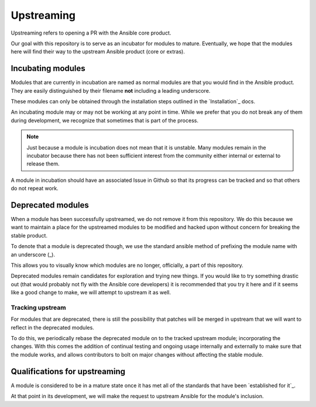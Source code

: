 Upstreaming
===========

Upstreaming refers to opening a PR with the Ansible core product.

Our goal with this repository is to serve as an incubator for modules to
mature. Eventually, we hope that the modules here will find their way to
the upstream Ansible product (core or extras).

Incubating modules
------------------

Modules that are currently in incubation are named as normal modules are
that you would find in the Ansible product. They are easily distinguished
by their filename **not** including a leading underscore.

These modules can only be obtained through the installation steps outlined
in the `Installation`_ docs.

An incubating module may or may not be working at any point in time. While
we prefer that you do not break any of them during development, we recognize
that sometimes that is part of the process.

.. note::

    Just because a module is incubation does not mean that it is unstable.
    Many modules remain in the incubator because there has not been sufficient
    interest from the community either internal or external to release them.

A module in incubation should have an associated Issue in Github so that
its progress can be tracked and so that others do not repeat work.

Deprecated modules
------------------

When a module has been successfully upstreamed, we do not remove it from this
repository. We do this because we want to maintain a place for the upstreamed
modules to be modified and hacked upon without concern for breaking the
stable product.

To denote that a module is deprecated though, we use the standard ansible
method of prefixing the module name with an underscore (_).

This allows you to visually know which modules are no longer, officially, a
part of this repository.

Deprecated modules remain candidates for exploration and trying new things.
If you would like to try something drastic out (that would probably not
fly with the Ansible core developers) it is recommended that you try it
here and if it seems like a good change to make, we will attempt to upstream
it as well.

Tracking upstream
^^^^^^^^^^^^^^^^^

For modules that are deprecated, there is still the possibility that patches
will be merged in upstream that we will want to reflect in the deprecated
modules.

To do this, we periodically rebase the deprecated module on to the tracked
upstream module; incorporating the changes. With this comes the addition
of continual testing and ongoing usage internally and externally to make
sure that the module works, and allows contributors to bolt on major changes
without affecting the stable module.

Qualifications for upstreaming
------------------------------

A module is considered to be in a mature state once it has met all of the
standards that have been `established for it`_.

At that point in its development, we will make the request to upstream
Ansible for the module's inclusion.

.. established for it: standards
.. Installation: install